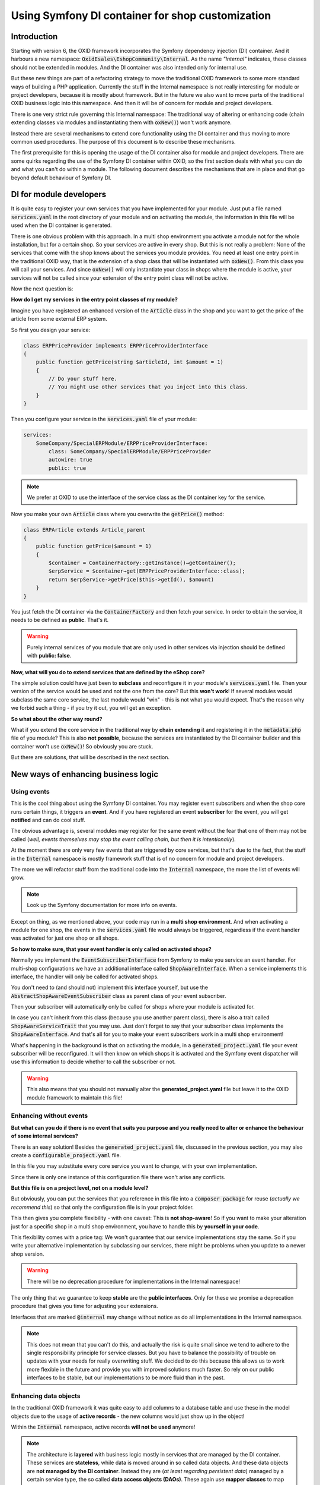 *************************************************
Using Symfony DI container for shop customization
*************************************************

Introduction
############

Starting with version 6, the OXID framework incorporates the Symfony dependency injection (DI) container.
And it harbours a new namespace: :code:`OxidEsales\EshopCommunity\Internal`.
As the name `"Internal"` indicates, these classes should not be extended in modules.
And the DI container was also intended only for internal use.

But these new things are part of a refactoring strategy to move the traditional OXID framework to some more standard ways of building a PHP application.
Currently the stuff in the Internal namespace is not really interesting for module or project developers, because it is mostly about framework.
But in the future we also want to move parts of the traditional OXID business logic into this namespace.
And then it will be of concern for module and project developers.

There is one very strict rule governing this Internal namespace:
The traditional way of altering or enhancing code (chain extending classes via modules and instantiating them with
:code:`oxNew()`) won't work anymore.

Instead there are several mechanisms to extend core functionality using the DI container and thus moving to more common used procedures.
The purpose of this document is to describe these mechanisms.

The first prerequisite for this is opening the usage of the DI container also for module and project developers.
There are some quirks regarding the use of the Symfony DI container within OXID,
so the first section deals with what you can do and what you can't do within a module.
The following document describes the mechanisms that are in place and that go beyond default behaviour of Symfony DI.

DI for module developers
########################

It is quite easy to register your own services that you have implemented for your module.
Just put a file named :code:`services.yaml` in the root directory of your module and on activating the module,
the information in this file will be used when the DI container is generated.

There is one obvious problem with this approach.
In a multi shop environment you activate a module not for the whole installation, but for a certain shop.
So your services are active in every shop.
But this is not really a problem:
None of the services that come with the shop knows about the services you module provides.
You need at least one entry point in the traditional OXID way,
that is the extension of a shop class that will be instantiated with :code:`oxNew()`.
From this class you will call your services.
And since :code:`oxNew()` will only instantiate your class in shops where the module is active,
your services will not be called since your extension of the entry point class will not be active.

Now the next question is:

**How do I get my services in the entry point classes of my module?**

Imagine you have registered an enhanced version of the
:code:`Article` class in the shop and you want to get the price of the article from some external ERP system.

So first you design your service:

.. code:: php

    class ERPPriceProvider implements ERPPriceProviderInterface
    {
        public function getPrice(string $articleId, int $amount = 1)
        {
            // Do your stuff here.
            // You might use other services that you inject into this class.
        }
    }

Then you configure your service in the :code:`services.yaml` file of your module:

.. code:: yaml

    services:
        SomeCompany/SpecialERPModule/ERPPriceProviderInterface:
            class: SomeCompany/SpecialERPModule/ERPPriceProvider
            autowire: true
            public: true

.. note:: We prefer at OXID to use the interface of the service class as the DI container key for the service.

Now you make your own :code:`Article` class where you overwrite the :code:`getPrice()` method:

.. code:: php

    class ERPArticle extends Article_parent
    {
        public function getPrice($amount = 1)
        {
            $container = ContainerFactory::getInstance()→getContainer();
            $erpService = $container→get(ERPPriceProviderInterface::class);
            return $erpService->getPrice($this->getId(), $amount)
        }
    }

You just fetch the DI container via the :code:`ContainerFactory` and then fetch your service.
In order to obtain the service, it needs to be defined as **public**.
That's it.

.. warning:: Purely internal services of you module that are only used in other services via injection should be defined with **public: false**.


**Now, what will you do to extend services that are defined by the eShop core?**

The simple solution could have just been to **subclass** and reconfigure it in your module's
:code:`services.yaml` file.
Then your version of the service would be used and not the one from the core?
But this **won't work**!
If several modules would subclass the same core service, the last module would "win" - this is not what you would expect.
That's the reason why we forbid such a thing - if you try it out, you will get an exception.

**So what about the other way round?**

What if you extend the core service in the traditional way by **chain extending** it and registering it in the
:code:`metadata.php` file of you module?
This is also **not possible**, because the services are instantiated by the DI container builder
and this container won't use :code:`oxNew()`!
So obviously you are stuck.

But there are solutions, that will be described in the next section.

New ways of enhancing business logic
####################################

Using events
************

This is the cool thing about using the Symfony DI container.
You may register event subscribers and when the shop core runs certain things, it triggers an **event**.
And if you have registered an event **subscriber** for the event, you will get **notified** and can do cool stuff.

The obvious advantage is, several modules may register for the same event without the fear that one of them may not be called
(`well, events themselves may stop the event calling chain, but then it is intentionally`).

At the moment there are only very few events that are triggered by core services,
but that's due to the fact, that the stuff in the
:code:`Internal` namespace is mostly framework stuff that is of no concern for module and project developers.

The more we will refactor stuff from the traditional code into the
:code:`Internal` namespace, the more the list of events will grow.

.. note:: Look up the Symfony documentation for more info on events.

Except on thing, as we mentioned above, your code may run in a **multi shop environment**.
And when activating a module for one shop, the events in the
:code:`services.yaml` file would always be triggered,
regardless if the event handler was activated for just one shop or all shops.

.. _tutorial_shop_aware_events:

**So how to make sure, that your event handler is only called on activated shops?**

Normally you implement the
:code:`EventSubscriberInterface` from Symfony to make you service an event handler.
For multi-shop configurations we have an additional interface called
:code:`ShopAwareInterface`. When a service implements this interface, the handler will only be called for activated shops.

You don't need to (and should not) implement this interface yourself, but use the
:code:`AbstractShopAwareEventSubscriber` class as parent class of your event subscriber.

Then your subscriber will automatically only be called for shops where your module is activated for.

In case you can't inherit from this class (because you use another parent class), there is also a trait called
:code:`ShopAwareServiceTrait` that you may use. Just don't forget to say that your subscriber class implements the
:code:`ShopAwareInterface`.
And that's all for you to make your event subscribers work in a multi shop environment!


What's happening in the background is that on activating the module, in a
:code:`generated_project.yaml` file your event subscriber will be reconfigured.
It will then know on which shops it is activated and the Symfony event dispatcher will use this information
to decide whether to call the subscriber or not.

.. warning:: This also means that you should not manually alter the **generated_project.yaml** file but leave it to the OXID module framework to maintain this file!

Enhancing without events
************************

**But what can you do if there is no event that suits you purpose and you really need to alter or enhance the behaviour of some internal services?**

There is an easy solution! Besides the
:code:`generated_project.yaml` file, discussed in the previous section, you may also create a
:code:`configurable_project.yaml` file.

In this file you may substitute every core service you want to change, with your own implementation.

Since there is only one instance of this configuration file there won't arise any conflicts.

**But this file is on a project level, not on a module level?**

But obviously, you can put the services that you reference in this file into a
:code:`composer package` for reuse (`actually we recommend this`) so that only the configuration file is in your project folder.

This then gives you complete flexibility - with one caveat:
This is **not shop-aware**!
So if you want to make your alteration just for a specific shop in a multi shop environment,
you have to handle this by **yourself in your code**.

This flexibility comes with a price tag:
We won't guarantee that our service implementations stay the same.
So if you write your alternative implementation by subclassing our services,
there might be problems when you update to a newer shop version.

.. warning:: There will be no deprecation procedure for implementations in the Internal namespace!

The only thing that we guarantee to keep **stable** are the **public interfaces**.
Only for these we promise a deprecation procedure that gives you time for adjusting your extensions.

Interfaces that are marked
:code:`@internal` may change without notice as do all implementations in the Internal namespace.

.. note:: This does not mean that you can't do this, and actually the risk is quite small since we tend to adhere to the single responsibility principle for service classes.
    But you have to balance the possibility of trouble on updates with your needs for really overwriting stuff.
    We decided to do this because this allows us to work more flexible in the future and provide you with improved solutions much faster.
    So rely on our public interfaces to be stable, but our implementations to be more fluid than in the past.

Enhancing data objects
**********************

In the traditional OXID framework it was quite easy to add columns to a database table
and use these in the model objects due to the usage of **active records** - the new columns would just show up in the object!

Within the
:code:`Internal` namespace, active records **will not be used** anymore!

.. note:: The architecture is **layered** with business logic mostly in services that are managed by the DI container.
    These services are **stateless**, while data is moved around in so called data objects.
    And these data objects are **not managed by the DI container**.
    Instead they are (`at least regarding persistent data`) managed by a certain service type, the so called
    **data access objects (DAOs)**. These again use **mapper classes** to map data from the database to data objects and vice versa.

Since the Internal namespace uses DI to instantiate services it would be quite simple to
enhance the DAO or mapper classes to accommodate for **additional columns**.

**But what about the data objects themselves?**

They are not instantiated through the DI container, so it is difficult to add new getters and setters.
For this problem there is a solution in the OXID eShop starting with version 6.2.

Where there are DAOs that return data objects that are of interest for project developers,
a **special mechanism** is in place to enhance the data objects dynamically through the
:code:`services.yaml` file in a module.

Check, if the DAO in question implements the
:code:`DynamicDataObjectDaoInterface`,
then you may enhance the data objects managed by this DAO simply by configuring the additional object properties.
The syntax is quite easy!

You need a special section in your
:code:`services.yaml` file called
:code:`oxid_dataobject_extension`.
that expects an array of configuration dictionaries.

The entry with the key
:code:`daokey` expects the key of the DI container, the DAO is bound to.
All other entries are interpreted as database columns, so your configuration looks roughly like this:

.. code:: yaml

    oxid_dataobject_extension:
    - {
        daokey: <the DI container key for the DAO>,
        <columnname1>: <type>,
        <columnname2>: <type>
      }
    - {
        daokey: <the DI container key for the DAO>,
        <columnname1>: <type>,
        <columnname2>: <type>
      }


Supported data types:
 * int,
 * float,
 * bool,
 * string
 * timestamp (treated as string).

.. warning:: The DAO has a **create()** method for instantiating the object
    that should **always** be called for creating new data objects;
    using this method ensures, that the object is correctly instantiated
    and has the setters and getters for the columns, configured in the module.
